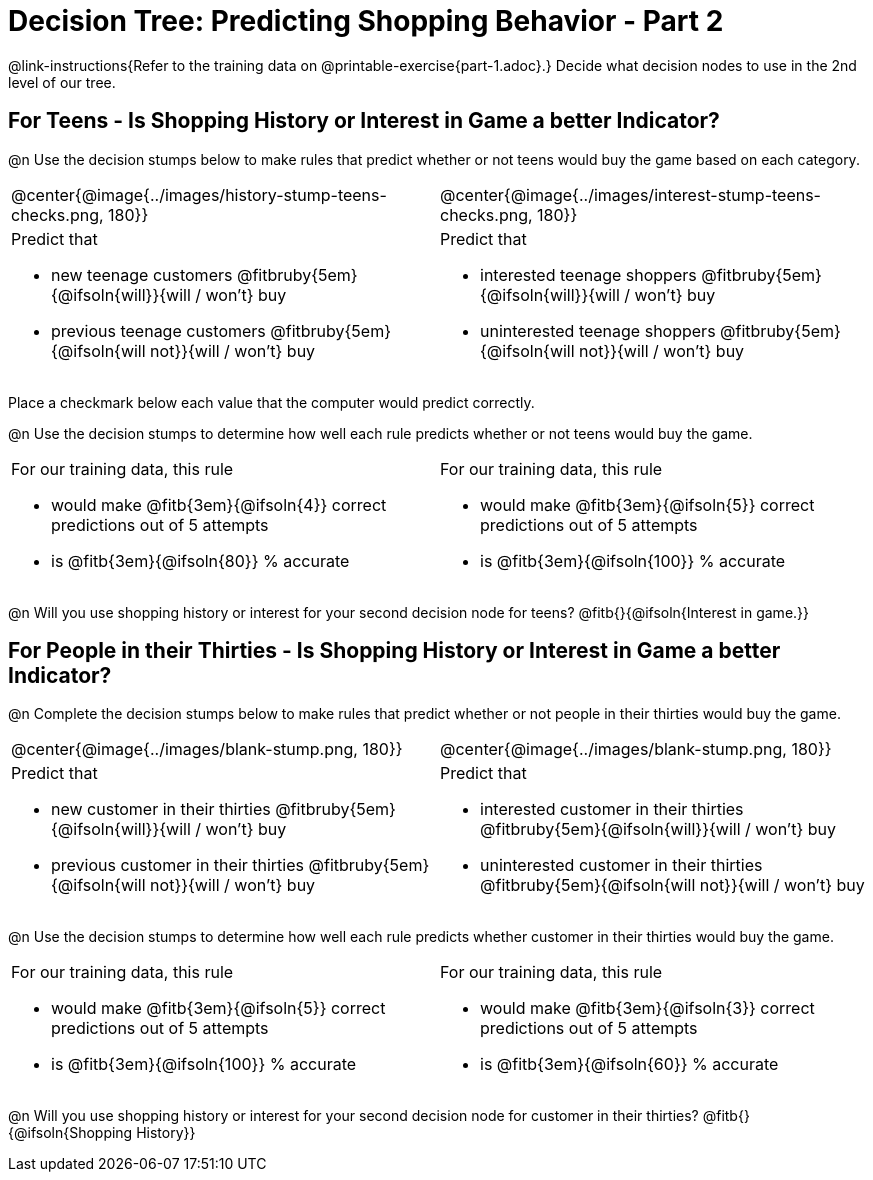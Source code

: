= Decision Tree: Predicting Shopping Behavior - Part 2

++++
<style>
/* Shrink vertical spacing on fitbruby */
.fitbruby{padding-top: 0.5rem;}
</style>
++++

@link-instructions{Refer to the training data on @printable-exercise{part-1.adoc}.} Decide what decision nodes to use in the 2nd level of our tree.

== For Teens - Is Shopping History or Interest in Game a better Indicator?

@n Use the decision stumps below to make rules that predict whether or not teens would buy the game based on each category. 

[cols="1a,1a", stripes="none"]
|===
^| @center{@image{../images/history-stump-teens-checks.png, 180}}  	
^| @center{@image{../images/interest-stump-teens-checks.png, 180}}

| Predict that 											

- new teenage customers @fitbruby{5em}{@ifsoln{will}}{will / won't} buy
- previous teenage customers @fitbruby{5em}{@ifsoln{will not}}{will / won't} buy

| Predict that 

- interested teenage shoppers @fitbruby{5em}{@ifsoln{will}}{will / won't} buy
- uninterested teenage shoppers @fitbruby{5em}{@ifsoln{will not}}{will / won't} buy

|===

Place a checkmark below each value that the computer would predict correctly. 

@n Use the decision stumps to determine how well each rule predicts whether or not teens would buy the game.

[cols="1a,1a", stripes="none"]
|===
| For our training data, this rule 

- would make @fitb{3em}{@ifsoln{4}} correct predictions out of 5 attempts 
- is @fitb{3em}{@ifsoln{80}} % accurate
| For our training data, this rule 

- would make @fitb{3em}{@ifsoln{5}} correct predictions out of 5 attempts 
- is @fitb{3em}{@ifsoln{100}} % accurate
|===

@n Will you use shopping history or interest for your second decision node for teens? @fitb{}{@ifsoln{Interest in game.}}

== For People in their Thirties - Is Shopping History or Interest in Game a better Indicator?

@n Complete the decision stumps below to make rules that predict whether or not people in their thirties would buy the game.

[cols="1a,1a", stripes="none"]
|===
^| @center{@image{../images/blank-stump.png, 180}}  	
^| @center{@image{../images/blank-stump.png, 180}}

| Predict that 											

- new customer in their thirties @fitbruby{5em}{@ifsoln{will}}{will / won't} buy
- previous customer in their thirties @fitbruby{5em}{@ifsoln{will not}}{will / won't} buy

| Predict that 

- interested customer in their thirties @fitbruby{5em}{@ifsoln{will}}{will / won't} buy
- uninterested customer in their thirties @fitbruby{5em}{@ifsoln{will not}}{will / won't} buy

|===

@n Use the decision stumps to determine how well each rule predicts whether customer in their thirties would buy the game.

[cols="1a,1a", stripes="none"]
|===
| For our training data, this rule 

- would make @fitb{3em}{@ifsoln{5}} correct predictions out of 5 attempts 
- is @fitb{3em}{@ifsoln{100}} % accurate
| For our training data, this rule 

- would make @fitb{3em}{@ifsoln{3}} correct predictions out of 5 attempts 
- is @fitb{3em}{@ifsoln{60}} % accurate
|===

@n Will you use shopping history or interest for your second decision node for customer in their thirties? @fitb{}{@ifsoln{Shopping History}}


